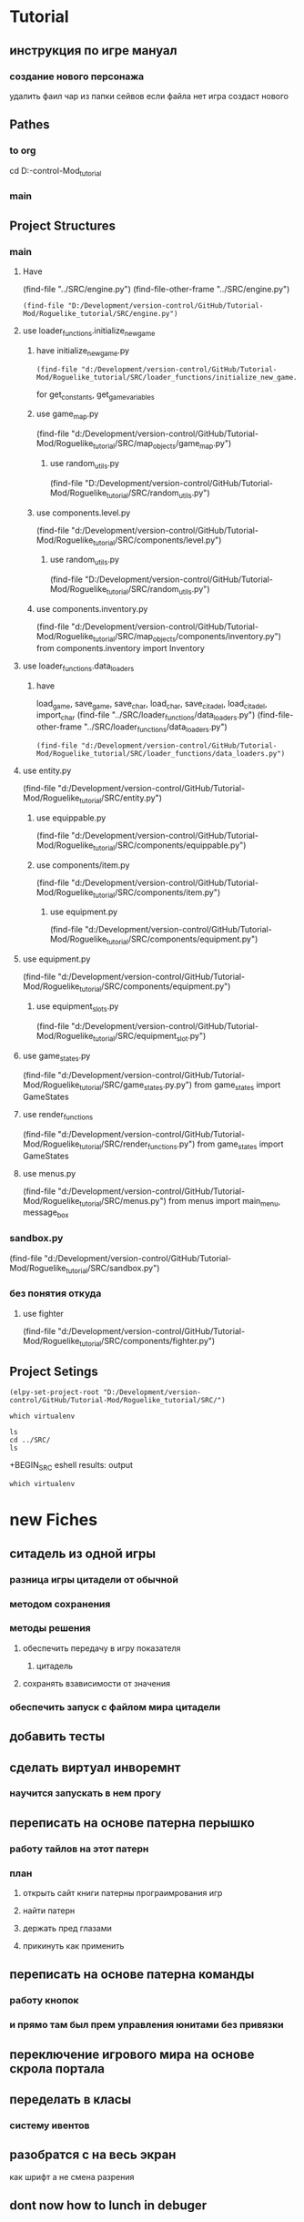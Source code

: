 * Tutorial
** инструкция по игре мануал 
*** создание нового персонажа
	удалить фаил
	чар из папки сейвов
если файла  нет игра создаст нового
** Pathes 
*** to org
cd D:\Development\version-control\GitHub\Tutorial-Mod\Roguelike_tutorial\Doc 
*** main  
 
** Project Structures
*** main
**** Have
(find-file "../SRC/engine.py")
(find-file-other-frame "../SRC/engine.py")
#+BEGIN_SRC elisp
(find-file "D:/Development/version-control/GitHub/Tutorial-Mod/Roguelike_tutorial/SRC/engine.py")
#+END_SRC
**** use loader_functions.initialize_new_game 
***** have initialize_new_game.py
#+BEGIN_SRC elisp
(find-file "d:/Development/version-control/GitHub/Tutorial-Mod/Roguelike_tutorial/SRC/loader_functions/initialize_new_game.py")
#+END_SRC
for get_constants, get_game_variables
***** use game_map.py
 (find-file "d:/Development/version-control/GitHub/Tutorial-Mod/Roguelike_tutorial/SRC/map_objects/game_map.py")
****** use random_utils.py 
 (find-file "D:/Development/version-control/GitHub/Tutorial-Mod/Roguelike_tutorial/SRC/random_utils.py")
***** use components.level.py
 (find-file "d:/Development/version-control/GitHub/Tutorial-Mod/Roguelike_tutorial/SRC/components/level.py")
****** use random_utils.py 
 (find-file "D:/Development/version-control/GitHub/Tutorial-Mod/Roguelike_tutorial/SRC/random_utils.py")
***** use components.inventory.py
 (find-file "d:/Development/version-control/GitHub/Tutorial-Mod/Roguelike_tutorial/SRC/map_objects/components/inventory.py")
from components.inventory import Inventory
**** use loader_functions.data_loaders 
***** have 
 load_game, save_game, save_char, load_char, save_citadel, load_citadel, import_char
 (find-file "../SRC/loader_functions/data_loaders.py")
 (find-file-other-frame "../SRC/loader_functions/data_loaders.py")
 #+BEGIN_SRC elisp
 (find-file "d:/Development/version-control/GitHub/Tutorial-Mod/Roguelike_tutorial/SRC/loader_functions/data_loaders.py")
 #+END_SRC
**** use entity.py
(find-file "d:/Development/version-control/GitHub/Tutorial-Mod/Roguelike_tutorial/SRC/entity.py")
***** use equippable.py
(find-file "d:/Development/version-control/GitHub/Tutorial-Mod/Roguelike_tutorial/SRC/components/equippable.py")
***** use components/item.py
(find-file "d:/Development/version-control/GitHub/Tutorial-Mod/Roguelike_tutorial/SRC/components/item.py")
****** use equipment.py
  (find-file "d:/Development/version-control/GitHub/Tutorial-Mod/Roguelike_tutorial/SRC/components/equipment.py")
**** use equipment.py
(find-file "d:/Development/version-control/GitHub/Tutorial-Mod/Roguelike_tutorial/SRC/components/equipment.py")
***** use equipment_slots.py
(find-file "d:/Development/version-control/GitHub/Tutorial-Mod/Roguelike_tutorial/SRC/equipment_slot.py")
**** use game_states.py
(find-file "d:/Development/version-control/GitHub/Tutorial-Mod/Roguelike_tutorial/SRC/game_states.py.py")
from game_states import GameStates
**** use render_functions
(find-file "d:/Development/version-control/GitHub/Tutorial-Mod/Roguelike_tutorial/SRC/render_functions.py")
from game_states import GameStates
**** use menus.py
(find-file "d:/Development/version-control/GitHub/Tutorial-Mod/Roguelike_tutorial/SRC/menus.py")
from menus import main_menu, message_box
*** sandbox.py
(find-file "d:/Development/version-control/GitHub/Tutorial-Mod/Roguelike_tutorial/SRC/sandbox.py")
*** без понятия откуда
**** use fighter
(find-file "d:/Development/version-control/GitHub/Tutorial-Mod/Roguelike_tutorial/SRC/components/fighter.py")
** Project Setings
#+BEGIN_SRC elisp
(elpy-set-project-root "D:/Development/version-control/GitHub/Tutorial-Mod/Roguelike_tutorial/SRC/")
#+END_SRC
#+BEGIN_SRC eshell
which virtualenv
#+END_SRC

#+RESULTS:

#+BEGIN_SRC eshell results: output
ls
cd ../SRC/
ls
#+END_SRC

#+RESULTS:
: #engine.py#  arial10x10.png  death_functions.py  entity.py         game_messages.py  input_handlers.py  loader_functions  menu_background1.png  render_functions.py  save
: __pycache__  components      engine.py           fov_functions.py  game_states.py    item_functions.py  map_objects       menus.py              sandbox.py           

 +BEGIN_SRC eshell results: output
#+BEGIN_SRC eshell results: values
which virtualenv
#+END_SRC

#+RESULTS:
* new Fiches
** ситадель из одной игры
*** разница игры цитадели от обычной
*** методом сохранения
*** методы решения 
**** обеспечить передачу в игру показателя
***** цитадель
**** сохранять взависимости от значения 
*** обеспечить запуск с файлом мира цитадели
** добавить тесты
** сделать виртуал инворемнт
*** научится запускать в нем прогу
** переписать на основе патерна перышко
*** работу тайлов на этот патерн
*** план
**** открыть сайт книги патерны програимрования игр
**** найти патерн
**** держать пред глазами
**** прикинуть как применить
** переписать на основе патерна команды
*** работу кнопок
*** и прямо там был прем управления юнитами без привязки
** переключение игрового мира на основе скрола портала
** переделать в класы 
*** систему ивентов
** разобратся с на весь экран  
как шрифт а не смена разрения
** dont now how to lunch in debuger
** кирка для изменеия подземелия
*** добытый материал можно сипользовать для постройки новых стен
возможно понадобится для того новый инструмент мастерок?
** система инвентаря
*** завист от мешков надетых
*** зависит от скилов
*** зависит от ёмкости надетых предметов
** dungeon Haert
*** данжен поинты ДП
**** скрмливать предметы ради данже поинтов
**** дп позволяют расшираять данжен
**** 
** Рандомность
*** случайный демедж зависящий от скила 
*** случайнное оружие 
** лут выподаюший из монстров
*** скил на обыск монстров
** рост скилов от использования 
** кннига для заклятий
*** манна
**** востановление манны восне
**** востановление манны с помошью кресталов в книге
*** добовление крисалов в книгу длы подготовки заклятия
* описание
** cooridors
*** curved cooridors caves wallls 
     / / | |  | |  |%|
     \ \ | |  |+|  |-|  
     /`/ | |  | |  | |    
	/ /  / \
     /
*** doors 
**** closed
 -
	###-##                          
	#                                 
	-                                 
	#                                 
	#\                                 
	###-##                          
	#                                 
	-                                 
	#                                 
                                     
                                     

   в тактическом
 ---    -
		- 
		- 

**** open
 `
   в тактическом
 ```   `
       `
       `
** commands 
*** проежект фаилс
** obgect  
*** daed body cutopen o motulated
				|%|
				|+|  |-|  
				| |  | |    
	/ /
                                                     
*** normal dead
 is samr simbol onli graed and dimed
                                                     
*** множественые предметы в одной ячейке
	отображаутся цифрой и цветом
	приоцень большом значение добовляется цвет задника
** tactical veawe
*** обзор
 все ентии в этом режим представлены своими большими и малыми символами в маштабе человеческого полушага
				zZz                                   
 антропоморфы соответсвено стоят в плокости и наобород собака
				d
				D
 В тоже время маленекая собак останится
		d
*** commbat
   
 предстовлят бой за контроль на поверхностями если фигуры стоят в плотнуд это значит одна фигуры схватила другую
				Zz
               z0@!                                   
 так происходит бой видно что персонаж вооружон большим крглым шитом и мечём а замбоид когтями что видно по смене цвета котролируемых монстром тайлов окррашеных в яркий цвет монстра а не тусклый
				,,,                                   
				,z,                                   
				...                                   
				0@!                                   
				...                                   
*** моды и модификаторы
	каждое нажатие модификационый кнопки изменяет видимость на определёные изменения
	показ зон котроля
 или предметов на полу
 или интерера
*** поочерёдность ходов
 все ходят одновременно
 ты планируеш свой следуший ход список твоих действий перечислен в панели
 по принципу длительностей действий и некоторые действия соответвенно могут заимать больше чем один ход
 ты можеш планировать действие повторить последнее или одно действие один ход
 ещё стоит использовать уневерсальные сценарии
 как панель быстрого доступа или кнопки тоесть такой сценарий расчитан как правило на один ход
*** авто тактик 
 если держать модификатор не будет происходит перезоод в тактик
 и будет авто резолв
** всё построено вокруг смены режимов как вайм
** в нормальном виде не тактическом
 одна клетка соответствует матрице соответственно из 3х3
** видемость и поворот персонажа орентация
*** орентация
 орентацию легко определить поскольку пересонаж перемешается так чтоб за его спиной оказивалась 1\4 вида
 тоесть при повороте на запад он перемешается к середине правой стороны 
 а при орентации на юг оказывается ближе к верхней границе экрана
*** екран
 сам екран квадратный чтоб обеспечить равность положения и глубены обзора
*** видемость
**** если ночь или темно
 затухает в дали от пересонажа пока не начинает отображатся слегка видимыми слеваюшими с фоном обектами
 предмет рядом с источником света может создовать свою зону светимости вокруг себя
**** днём
 днем эфект мало зметен
** commbat
 попробывать  добавить елементы из нео сканвежира
 доступный список действий на основе ситуации
*** максимизировать мад ошушени откомбота
**** много текста
**** текст литературный
**** текст окрашен в разные цвета для отмечания эфекта
**** результа каждого действия это не попа или промах а описание что случилось
**** возможность открыть расчет результатов
** по возможности добавить звуки
*** орентироватся на дяблу
** перенесено
***** модальность управления
***** механизмы интелекта варуешегоиз книг
***** мадовай мод
***** мод движения
** описать Рогаль симулятор слойной
*** слои
**** каждый елемент слой
*** списки
**** обекты не слои а список 
**** история на бор списков событий
***** посторен город
***** разрушин
***** погибло много герое
***** пониб легендарный герой
*** игры состовляюшие
**** симулинг 
	 взять росто интелекта
 открытие технологии на основе вероятности и наличия рядоб элемента
**** ворлд супер бокс
**** мегик карпет
**** дварф фортрес
**** отличие 
***** земеля круглая
***** 3д шар 
***** возможность развивать технологии или магию  
* LP
** py src block activation from org
*** lisp code to activate py
   #+BEGIN_SRC elisp
(setq org-confirm-babel-evaluate nil)
(org-babel-do-load-languages
 'org-babel-load-languages
 '((python . t)))
(message "Pyton in org turned on")
   #+END_SRC

   #+RESULTS:
   : Pyton in org turned on

*** Header Arguments
Language-Specific Header Arguments

    :results {output, value}: Value mode is the default (as with other languages). In value mode you can use the following subtypes:
        raw: value is inserted directly
        pp: value is pretty-printed by python using pprint.pformat(%s), then inserted
        file: value is interpreted as a filename to be interpolated when exporting; commonly used for graphics output.
    :preamble: Preamble code, inserted before the body (not commonly used). Default is none.
    :return: Value to return (only when result-type is value, and not in session mode; not commonly used). Default is None; in non-session mode use return() to return a value.
    :python: Name of the command for executing Python code.

Common Header Arguments

    :session [name]: default is no session.
    :var data=data-table: Variables can be passed into python from org-mode tables as scalars or lists. See the org-mode manual for more details.
    :exports {code, results, both, none}: Standard babel option for what to export.

   
*** Result Types
    value: Value results are the value of the last expression evaluated in the code block. This is found in session mode using using the "_" special python interpreter variable.
    output: Output results come from whatever the python code prints on stdout.
*** Exempls
**** my
#+BEGIN_SRC python
print ("hi")

#+END_SRC

#+RESULTS:
: None


#+begin_src python :results output
print ("Hello, world!")
#+end_src

#+RESULTS:
: Hello, world!

**** Inline calling:
Two plus two equals src_python{return(2+2)}

when exported, e.g. to HTML or LaTeX/PDF, becomes:

Two plus two equals 4
**** Extracting data from an org-mode table
#+tblname: data_table
| a | 1 |
| b | 2 |
| c | 3 |
#+begin_src python :var val=1 :var data=data_table
# Return row specified by val.
# In non-session mode, use return to return results.
return(data[val])
#+end_src

#+RESULTS:
| b | 2 |


**** Plotting
#+begin_src python :results file
import matplotlib, numpy
matplotlib.use('Agg')
import matplotlib.pyplot as plt
fig=plt.figure(figsize=(4,2))
x=numpy.linspace(-15,15)
plt.plot(numpy.sin(x)/x)
fig.tight_layout()
plt.savefig('images/python-matplot-fig.png')
return 'images/python-matplot-fig.png' # return filename to org-mode
#+end_src

#+RESULTS:
[[file:images/python-matplot-fig.png]]

python-matplot-fig.png
**** utf-8 strings to python
You need some care in order to pass utf-8 strings to python.
passing utf-8 strings to python
#+NAME: unicode_str
#+BEGIN_EXAMPLE
“this string is not ascii!”
#+END_EXAMPLE
***** Will produce no output
#+NAME: error-in-passing-var
#+BEGIN_SRC python :var data=unicode_str
return data
#+END_SRC

#+RESULTS: error-in-passing-var

Will produce no output and prints the following message in the buffer *Org-Babel Error Output*:

  File "<stdin>", line 3
SyntaxError: Non-ASCII character '\xe2' in file <stdin> on line 3, but no encoding declared; see http://www.python.org/peps/pep-0263.html for details
***** passing utf-8 strings to python with workaround
A workaround is to use :preamble with the value # -*- coding:utf-8 -*-

#+NAME: ok-in-passing-var
#+BEGIN_SRC python :preamble "# -*- coding: utf-8 -*-" :var data=unicode_str
return data
#+END_SRC

#+RESULTS: ok-in-passing-var
: this string is not ascii!



** cmd src block activation from org
*** lisp code to activate cmd
   #+BEGIN_SRC elisp
(require 'ob-shell)
(setq org-confirm-babel-evaluate nil)
(org-babel-do-load-languages 'org-babel-load-languages '((shell . t)))

(message "shell in org turned on")
   #+END_SRC
   #+RESULTS:
   : shell in org turned on
*** Exempls
**** my
#+BEGIN_SRC shell :results output
rem sadfasdf 

#+END_SRC

#+RESULTS:
: Microsoft Windows [Version 6.1.7601]
: (c) Êîðïîðàöèÿ Ìàéêðîñîôò (Microsoft Corp.), 2009. Âñå ïðàâà çàùèùåíû.
: 
: d:\Development\version-control\GitHub\Tutorial-Mod\Roguelike_tutorial\Doc>Ïðîäîëæèòü? 

#+begin_src python :results output
print ("Hello, world!")
#+end_src
#+RESULTS:
: Hello, world!
**** cmdproxy
   #+BEGIN_SRC elisp
(require 'ob-shell)
(defadvice org-babel-sh-evaluate (around set-shell activate)
  "Add header argument :shcmd that determines the shell to be called."
  (let* ((org-babel-sh-command (or (cdr (assoc :shcmd params)) org-babel-sh-command)))
  ad-do-it
    ))
   #+END_SRC

   #+RESULTS:
   : org-babel-sh-evaluate

#+BEGIN_SRC shell :shcmd "cmdproxy.exe" :results output
dir>>log.txt
#+END_SRC

#+RESULTS:
: Microsoft Windows [Version 6.1.7601]
: (c) Êîðïîðàöèÿ Ìàéêðîñîôò (Microsoft Corp.), 2009. Âñå ïðàâà çàùèùåíû.
: 
: d:\Development\version-control\GitHub\Tutorial-Mod\Roguelike_tutorial\Doc>Ïðîäîëæèòü? 

**** sh
#+BEGIN_SRC shell :results output 
ls 

#+END_SRC

#+RESULTS:
: Microsoft Windows [Version 6.1.7601]
: (c) Êîðïîðàöèÿ Ìàéêðîñîôò (Microsoft Corp.), 2009. Âñå ïðàâà çàùèùåíû.
: 
: d:\Development\version-control\GitHub\Tutorial-Mod\Roguelike_tutorial\Doc>Ïðîäîëæèòü? 


#+BEGIN_SRC eshell :results output 
ls 

#+END_SRC
**** eshell
#+BEGIN_SRC eshell :results output 
ls 

#+END_SRC

#+RESULTS:
: Microsoft Windows [Version 6.1.7601]
: (c) Êîðïîðàöèÿ Ìàéêðîñîôò (Microsoft Corp.), 2009. Âñå ïðàâà çàùèùåíû.
: 
: d:\Development\version-control\GitHub\Tutorial-Mod\Roguelike_tutorial\Doc>Ïðîäîëæèòü? 


#+BEGIN_SRC eshell :results output 
ls 

#+END_SRC
**** Other
(make-comint-in-buffer "cmd" nil "cmd" nil)
(shell)
(eshell)
(cmd-shell)
(defun run-cmdexe ()
      (interactive)
      (let ((shell-file-name "cmd.exe"))
            (shell "*cmd.exe*")))
(defun run-bash ()
      (interactive)
      (let ((shell-file-name "D:\\Development\\version-control.APP\\Git\\bin\\bash.exe"))
            (shell "*bash*")))
** eshell src block activation from org
*** lisp code to activate cmd
   #+BEGIN_SRC elisp
	 (require 'ob-eshell)
	 (org-babel-do-load-languages 'org-babel-load-languages '((eshell . t)))

	 (message "shell in org turned on")
   #+END_SRC
   #+RESULTS:
   : shell in org turned on
*** without ob-eshell
   #+BEGIN_SRC elisp
(defun org-babel-execute:eshell (body _params)
  (with-temp-buffer
    (eshell-command body t)
    (buffer-string)))

	 (message "shell in org turned on")
   #+END_SRC

   #+RESULTS:
   : shell in org turned on

   #+BEGIN_SRC eshell
echo $emacs-version
#+END_SRC

#+RESULTS:
: 26.2

*** Exempls
**** my
#+BEGIN_SRC eshell :results output 
ls
#+END_SRC
#+RESULTS:
: #nots.org#  ecran.txt  nots.org  nots.org~
#+BEGIN_SRC eshell  :results output
echo ls 
#+END_SRC
#+RESULTS:
: ls
**** eshell
***** standart 
#+begin_src eshell
(setq hello-world "hello, world")
echo $hello-world
#+end_src
#+RESULTS:
: hello, world
***** Support variables assignment
#+begin_src eshell :var name="stardiviner"
echo "hello, " $name
#+end_src
#+RESULTS:
: ("hello, " "stardiviner")
***** Support session
#+begin_src eshell :session *kk*
(setq hello-world "hello, world")
(setq hello-stardiviner "hello, stardiviner")
echo $hello-stardiviner 
#+end_src
#+RESULTS:
: hello, stardiviner

#+begin_src eshell :session *kk*
echo $hello-world
#+end_src
#+RESULTS:
: hello, world

